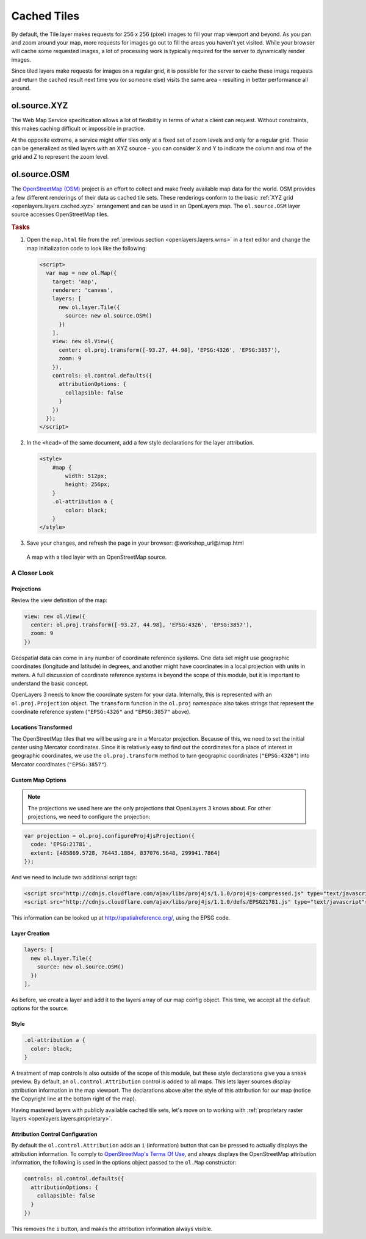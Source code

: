.. _openlayers.layers.cached:

Cached Tiles
============

By default, the Tile layer makes requests for 256 x 256 (pixel) images to fill your map viewport and beyond. As you pan and zoom around your map, more requests for images go out to fill the areas you haven't yet visited. While your browser will cache some requested images, a lot of processing work is typically required for the server to dynamically render images.

Since tiled layers make requests for images on a regular grid, it is possible for the server to cache these image requests and return the cached result next time you (or someone else) visits the same area - resulting in better performance all around.


.. _openlayers.layers.cached.xyz:

ol.source.XYZ
--------------------

The Web Map Service specification allows a lot of flexibility in terms of what a client can request. Without constraints, this makes caching difficult or impossible in practice.

At the opposite extreme, a service might offer tiles only at a fixed set of zoom levels and only for a regular grid. These can be generalized as tiled layers with an XYZ source - you can consider X and Y to indicate the column and row of the grid and Z to represent the zoom level.


.. _openlayers.layers.cached.osm:

ol.source.OSM
--------------------

The `OpenStreetMap (OSM) <http://www.openstreetmap.org/>`_ project is an effort to collect and make freely available map data for the world. OSM provides a few different renderings of their data as cached tile sets. These renderings conform to the basic :ref:`XYZ grid <openlayers.layers.cached.xyz>` arrangement and can be used in an OpenLayers map. The ``ol.source.OSM`` layer source accesses OpenStreetMap tiles.

.. _openlayers.layers.cached.example:

.. rubric:: Tasks

#.  Open the ``map.html`` file from the :ref:`previous section <openlayers.layers.wms>` in a text editor and change the map initialization code to look like the following:
    
    .. code-block:: html

        <script>
          var map = new ol.Map({
            target: 'map',
            renderer: 'canvas',
            layers: [
              new ol.layer.Tile({
                source: new ol.source.OSM()
              })
            ],
            view: new ol.View({
              center: ol.proj.transform([-93.27, 44.98], 'EPSG:4326', 'EPSG:3857'),
              zoom: 9
            }),
            controls: ol.control.defaults({
              attributionOptions: {
                collapsible: false
              }
            })
          });
        </script>

#.  In the ``<head>`` of the same document, add a few style declarations for the layer attribution.
    
    .. code-block:: html
    
        <style>
            #map {
                width: 512px;
                height: 256px;
            }
            .ol-attribution a {
                color: black;
            }
        </style>

#.  Save your changes, and refresh the page in your browser: @workshop_url@/map.html

.. figure:: cached1.png
   
    A map with a tiled layer with an OpenStreetMap source.


A Closer Look
~~~~~~~~~~~~~

Projections
```````````
Review the view definition of the map:

.. code-block:: javascript

    view: new ol.View({
      center: ol.proj.transform([-93.27, 44.98], 'EPSG:4326', 'EPSG:3857'),
      zoom: 9
    })

Geospatial data can come in any number of coordinate reference systems. One data set might use geographic coordinates (longitude and latitude) in degrees, and another might have coordinates in a local projection with units in meters. A full discussion of coordinate reference systems is beyond the scope of this module, but it is important to understand the basic concept.

OpenLayers 3 needs to know the coordinate system for your data. Internally, this
is represented with an ``ol.proj.Projection`` object. The ``transform`` function in the ``ol.proj`` namespace also takes strings that represent the coordinate reference system (``"EPSG:4326"`` and ``"EPSG:3857"`` above).

Locations Transformed
`````````````````````

The OpenStreetMap tiles that we will be using are in a Mercator projection. Because of this, we need to set the initial center using Mercator coordinates. Since it is relatively easy to find out the coordinates for a place of interest in geographic coordinates, we use the ``ol.proj.transform`` method to turn geographic coordinates (``"EPSG:4326"``) into Mercator coordinates (``"EPSG:3857"``).

Custom Map Options
``````````````````

.. note::

    The projections we used here are the only projections that OpenLayers 3 knows
    about. For other projections, we need to configure the projection:

.. code-block:: javascript

    var projection = ol.proj.configureProj4jsProjection({
      code: 'EPSG:21781',
      extent: [485869.5728, 76443.1884, 837076.5648, 299941.7864]
    });

And we need to include two additional script tags:

.. code-block:: html

    <script src="http://cdnjs.cloudflare.com/ajax/libs/proj4js/1.1.0/proj4js-compressed.js" type="text/javascript"></script>
    <script src="http://cdnjs.cloudflare.com/ajax/libs/proj4js/1.1.0/defs/EPSG21781.js" type="text/javascript"></script>

This information can be looked up at http://spatialreference.org/, using the EPSG code.

Layer Creation
``````````````

.. code-block:: javascript

    layers: [
      new ol.layer.Tile({
        source: new ol.source.OSM()
      })
    ],

As before, we create a layer and add it to the layers array of our map config object. This time, we accept all the default options for the source.

Style
`````

.. code-block:: css

    .ol-attribution a {
      color: black;
    }

A treatment of map controls is also outside of the scope of this module, but these style declarations give you a sneak preview. By default, an ``ol.control.Attribution`` control is added to all maps. This lets layer sources display attribution information in the map viewport. The declarations above alter the style of this attribution for our map (notice the Copyright line at the bottom right of the map).

Having mastered layers with publicly available cached tile sets, let's move on to working with :ref:`proprietary raster layers <openlayers.layers.proprietary>`.

Attribution Control Configuration
`````````````````````````````````

By default the ``ol.control.Attribution`` adds an ``i`` (information) button that can be pressed to actually displays the attribution information. To comply to `OpenStreetMap's Terms Of Use <http://wiki.openstreetmap.org/wiki/Legal_FAQ>`_, and always displays the OpenStreetMap attribution information, the following is used in the options object passed to the ``ol.Map`` constructor:

.. code-block:: javascript

    controls: ol.control.defaults({
      attributionOptions: {
        collapsible: false
      }
    })

This removes the ``i`` button, and makes the attribution information always visible.
